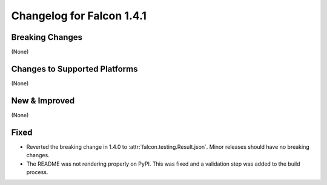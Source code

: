 Changelog for Falcon 1.4.1
==========================

Breaking Changes
----------------

(None)

Changes to Supported Platforms
------------------------------

(None)

New & Improved
--------------

(None)

Fixed
-----

- Reverted the breaking change in 1.4.0 to :attr:`falcon.testing.Result.json`.
  Minor releases should have no breaking changes.
- The README was not rendering properly on PyPI. This was fixed and a validation
  step was added to the build process.
